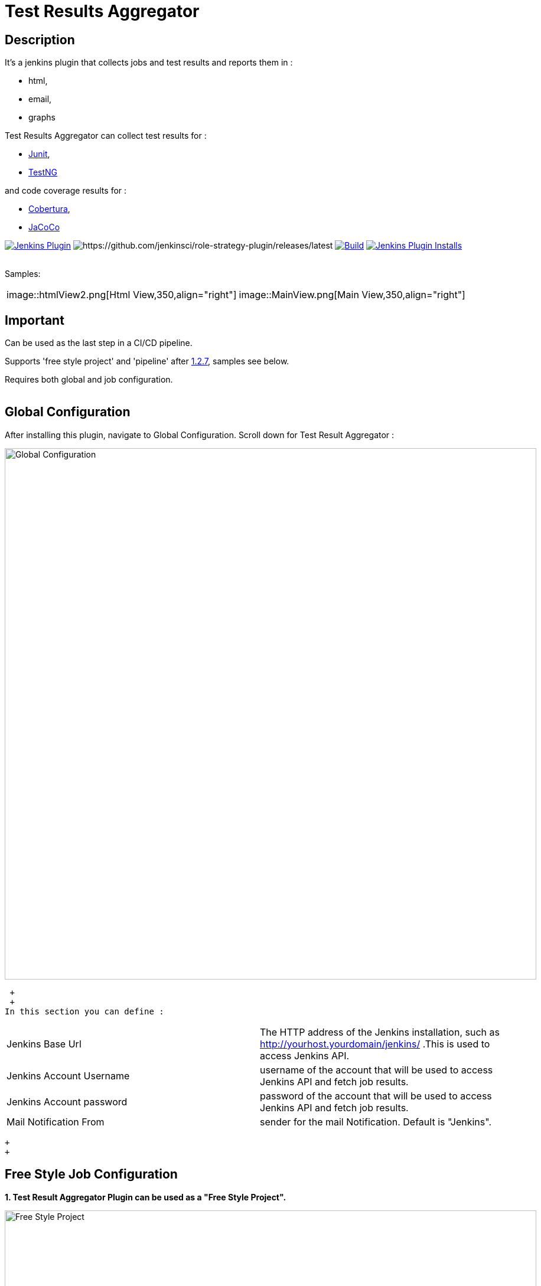 = Test Results Aggregator
:imagesdir: screenshots
:icons:

== Description

It's a jenkins plugin that collects jobs and test results and reports them in :

* html,
* email, 
* graphs

Test Results Aggregator can collect test results for : 

* https://plugins.jenkins.io/junit[Junit], 
* https://plugins.jenkins.io/testng-plugin[TestNG]

and code coverage results for : 

* https://plugins.jenkins.io/cobertura[Cobertura], 
* https://plugins.jenkins.io/jacoco[JaCoCo]

image:https://img.shields.io/jenkins/plugin/v/test-results-aggregator.svg[Jenkins Plugin,link=https://plugins.jenkins.io/test-results-aggregator]
image:https://ci.jenkins.io/buildStatus/icon?job=Plugins/test-results-aggregator-plugin/master[https://github.com/jenkinsci/role-strategy-plugin/releases/latest]
image:https://github.com/jenkinsci/test-results-aggregator-plugin/workflows/Java_CI/badge.svg[Build,link= https://github.com/jenkinsci/test-results-aggregator-plugin/workflows/Java_CI]
image:https://img.shields.io/jenkins/plugin/i/test-results-aggregator.svg?color=blue[Jenkins Plugin Installs,link=https://plugins.jenkins.io/test-results-aggregator]
 +
 +

Samples:

[cols="1,1"]  
|===
|image::htmlView2.png[Html View,350,align="right"]
|image::MainView.png[Main View,350,align="right"]
|=== 


== Important

Can be used as the last step in a CI/CD pipeline.

Supports 'free style project' and 'pipeline' after https://github.com/jenkinsci/test-results-aggregator-plugin/releases/1.2.7[1.2.7], samples see below.

Requires both global and job configuration.
 +
 +
 
== Global Configuration

After installing this plugin, navigate to Global Configuration. Scroll down for Test Result Aggregator :

image::Global_Configuration.png[Global Configuration,900,align="right"]
 +
 +
In this section you can define : 

[cols="1,1"]  
|===
|Jenkins Base Url
|The HTTP address of the Jenkins installation, such as http://yourhost.yourdomain/jenkins/ .This is used to access Jenkins API.

|Jenkins Account Username
|username of the account that will be used to access Jenkins API and fetch job results.

|Jenkins Account password
|password of the account that will be used to access Jenkins API and fetch job results.

|Mail Notification From
|sender for the mail Notification. Default is "Jenkins".

|=== 
 +
 +
 
== Free Style Job Configuration

**1. Test Result Aggregator Plugin can be used as a "Free Style Project". ** 

image::FreeStyleProject.png[Free Style Project,900,align="right"]
 +
 +
**2. Select "Add Post Build" action and scroll to "Aggregate Test Results" action. **

image::PostBuildAction.png[Post Build Action,900,align="right"]
 +
 +
**3. Add Groups/Teams and Jenkins Jobs **

image::FreeStyleProject_Jobs.png[Jobs Configuraion,900,align="right"]

[cols="3,3,3"] 
|===
|Group/Team
|optional
|it's used in report to group Jenkins jobs. For example teams , products or testing types.

|Job Name
|mandatory
|it's the exact Jenkins job name to get results. In case of a job inside a 'folder' use : folderName/jobName , for multi-folders use folder path for example folder1/folder2/jobName .

|Job Friendly Name
|optional
|it in use only for reporting purposes, if null or empty then "Job Name" will be used in report.
|===
 +
 +
   
**4. Add Recipients List , Before,After Body text, theme and Sort by option **

image::ReceipientsList.png[Recipients,900,align="right"]
	
[cols="2,2"] 
|===
|Recipients List
|comma separated recipients list, ex : nick@some.com,mairy@some.com . if empty no email will be triggered. Supports job variables.

|Subject prefix 
|prefix for email's subject. Supports job & env variables.

|Columns
|html & email report columns and the order of them, comma separated. Possible columns are : 
 + 
 Health, Job, Status, Percentage, Total, Pass, Fail, Skip, Commits, LastRun, Duration, Description, Packages, Files, Classes, Methods, Lines, Conditions, Sonar, Build
 
|Text Before body mail
|plain text or html code to add before report table. Supports job & env variables , for example ${WORKSPACE} or ${myVariable}

|Text After body mail
|plain text or html code to add after report table. Supports also job & env variables , for example ${WORKSPACE} or ${myVariable}

|Mail Theme 
|mail theme : 
+
Ligth or dark

|Sort Results By 
|report will be sorted accordingly. If there are Groups then sorting refers to jobs inside a group.

|===
 +
 
**5. Outdated results **
image::OutofDate.png[OutofDate,900,align="right"]
Jobs with results more than X hours ago will be marked with 'red' color under 'Last Run' column report. Otherwise (if blank) column 'Last Run' will just have the timestamp of job completion.
 +
 +
**6. Compare with previous run **
image::CompareWithPrevious.png[CompareWithPrevious,900,align="right"]
Compare next run with the previous regarding job statuses, tests results and code coverage metrics. If false then no differences are displayed in report , no signs + -
 +
 +
**7. Ignore Jobs from report by status **
image::IgnoreJobs.png[IgnoreJobs,900,align="right"]
Ignore from report jobs with status NOT_FOUND, DISABLED or ABORTED.

 +
 +
  
== Reports

1.Jobs and Tests graphs, see a sample :

image::MainView.png[Main View,900,align="right"]

2.HTML Report , sample :

image::htmlView2.png[Html View,900,align="right"]
  
    * the html report is generated under workspace/html/index.html and can be published also via https://plugins.jenkins.io/htmlpublisher[HTML Publisher Plugin] 
    * the same report is send via mail. You should configure in 'Global Configuration' the 'SMTP server' under 'E-mail Notification' configuration section.
 
3.Aggregated view , sample : 

image::AggregatedView.png[Aggregated,900,align="right"]

 +
 
== Pipeline Syntax

Example 1 : Minimum
	
	stage ("Report"){
		testResultsAggregator jobs:[[jobName: 'My CI Job1'], [jobName: 'My CI Job2'], [jobName: 'My CI Job3']]}
	}
	

Example 2 : Report and publish via html publisher plugin.

    testResultsAggregator columns: 'Job, Build, Status, Percentage, Total, Pass, Fail',
                          recipientsList: 'nick@some.com,mairy@some.com',
                          outOfDateResults: '10', 
                          sortresults: 'Name',
                          subject: 'Test Results'
                        	 jobs: [
                                [jobName: 'My CI Job1', jobFriendlyName: 'Job 1', groupName: 'TeamA'],
                                [jobName: 'My CI Job2', jobFriendlyName: 'Job 2', groupName: 'TeamA'],
                                [jobName: 'My CI Job3', groupName: 'TeamB'], // jobFriendlyName is optional
                                [jobName: 'My CI Job4'] // groupName is optional
                            ]
		
	publishHTML(target: [allowMissing: true, alwaysLinkToLastBuild: true, keepAll: true, reportDir: "html", reportFiles: 'index.html', reportName: "Results"])
	
				

== For testResultsAggregator parameters & values :
 			
* columns: Specify HTML & email report columns and the order of them, comma separated. Possible values are : 
		** Health, Job, Status, Percentage, Total, Pass, Fail, Skip, Commits, LastRun, Duration, Description, Packages, Files, Classes, Methods, Lines, Conditions, Sonar, Build
* recipientsList: Comma separated recipients list , ex : 'nick@some.com,mairy@some.com' If empty or blank no email will be triggered. Supports job variables, for example '${my_parameter_for_mail}'.
* subject: Mail Subject prefix. Supports job & env variables.
* beforebody: Text before mail body. Static text or HTML code. Supports also job & env variables , for example ${WORKSPACE} or ${myVariable}
* afterbody: Text after mail body. Static text or HTML code. Supports also job & env variables , for example ${WORKSPACE} or ${myVariable}
* theme: Mail theme , possible values are : 
		** light, dark
* sortresults: Sort Results using one of the following available options: 
		** Job Name, Job Status, Total Tests, Pass Tests, Failed Tests, Skipped Tests, Percentage, Commits, Time Stamp, Duration, Build Number. 
		If there are Groups then sorting refers to jobs inside a group.
* outOfDateResults: Completed Jenkins Jobs with results more than X hours ago will be marked with 'red' color under 'Last Run' column report. Otherwise if blank or empty then column 'Last Run' will just have the timestamp of job completion.
* compareWithPreviousRun: Compare next run with the previous regarding job statuses, tests results and code coverage metrics. If false then no differences are displayed in report , no signs + - ,options true/false
* ignoreAbortedJobs: Ignore from report jobs with status ABORTED. Options true/false
* ignoreDisabledJobs: Ignore from report jobs with status DISABLED. Options true/false
* ignoreNotFoundJobs: Ignore from report jobs with status NOT_FOUND. Options true/false

 +
 
== Release Notes

See the https://github.com/jenkinsci/test-results-aggregator-plugin/releases[Github releases page].

* 1.1.x Requires Jenkins < 2.277
* 1.2.x Requires Jenkins >= 2.277

 +
 
== Jenkins CI 

https://ci.jenkins.io/job/Plugins/job/test-results-aggregator-plugin/

